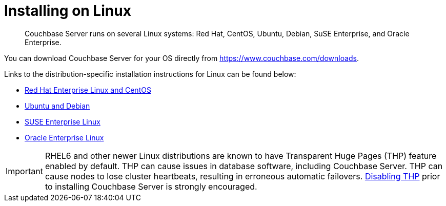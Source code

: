 [#concept_a1p_bzp_ts]
= Installing on Linux

[abstract]
Couchbase Server runs on several Linux systems: Red Hat, CentOS, Ubuntu, Debian, SuSE Enterprise, and Oracle Enterprise.

You can download Couchbase Server for your OS directly from https://www.couchbase.com/downloads[].

Links to the distribution-specific installation instructions for Linux can be found below:

[#ul_ixw_d5l_gz]
* xref:rhel-suse-install-intro.adoc[Red Hat Enterprise Linux and CentOS]
* xref:ubuntu-debian-install.adoc[Ubuntu and Debian]
* xref:install_suse.adoc[SUSE Enterprise Linux]
* xref:install-oracle.adoc[Oracle Enterprise Linux]

IMPORTANT: RHEL6 and other newer Linux distributions are known to have Transparent Huge Pages (THP) feature enabled by default.
THP can cause issues in database software, including Couchbase Server.
THP can cause nodes to lose cluster heartbeats, resulting in erroneous automatic failovers.
xref:thp-disable.adoc#topic_wmm_1ps_pv[Disabling THP] prior to installing Couchbase Server is strongly encouraged.
